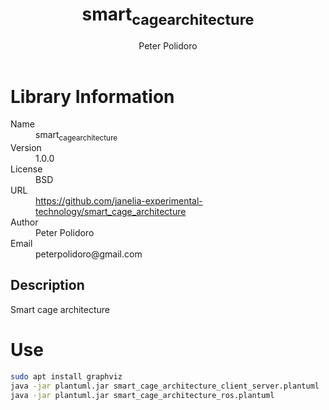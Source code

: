 #+TITLE: smart_cage_architecture
#+AUTHOR: Peter Polidoro
#+EMAIL: peterpolidoro@gmail.com

* Library Information
  - Name :: smart_cage_architecture
  - Version :: 1.0.0
  - License :: BSD
  - URL :: https://github.com/janelia-experimental-technology/smart_cage_architecture
  - Author :: Peter Polidoro
  - Email :: peterpolidoro@gmail.com

** Description

   Smart cage architecture

* Use

  #+BEGIN_SRC sh
    sudo apt install graphviz
    java -jar plantuml.jar smart_cage_architecture_client_server.plantuml
    java -jar plantuml.jar smart_cage_architecture_ros.plantuml
  #+END_SRC
